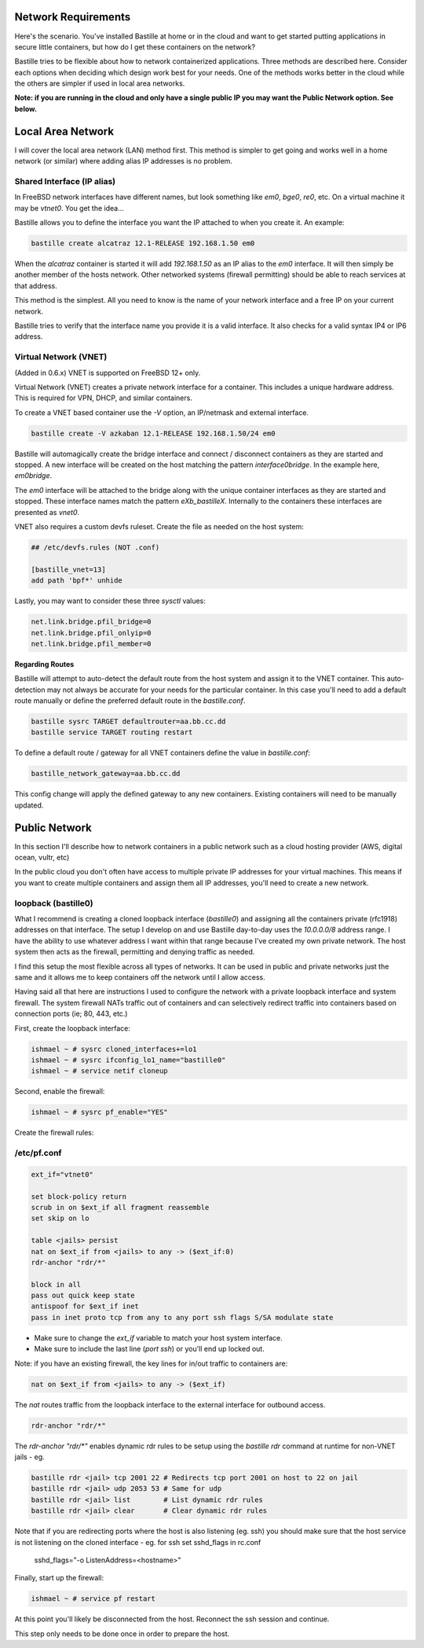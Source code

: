 Network Requirements
====================
Here's the scenario. You've installed Bastille at home or in the cloud and want
to get started putting applications in secure little containers, but how do I
get these containers on the network?

Bastille tries to be flexible about how to network containerized applications.
Three methods are described here. Consider each options when deciding
which design work best for your needs. One of the methods works better in the 
cloud while the others are simpler if used in local area networks.

**Note: if you are running in the cloud and only have a single public IP you
may want the Public Network option. See below.**


Local Area Network
==================
I will cover the local area network (LAN) method first. This method is simpler
to get going and works well in a home network (or similar) where adding alias
IP addresses is no problem.

Shared Interface (IP alias)
---------------------------
In FreeBSD network interfaces have different names, but look something like
`em0`, `bge0`, `re0`, etc. On a virtual machine it may be `vtnet0`. You get the
idea...

Bastille allows you to define the interface you want the IP attached to when
you create it. An example:

.. code-block:: shell

  bastille create alcatraz 12.1-RELEASE 192.168.1.50 em0

When the `alcatraz` container is started it will add `192.168.1.50` as an IP
alias to the `em0` interface. It will then simply be another member of the
hosts network. Other networked systems (firewall permitting) should be able to
reach services at that address.

This method is the simplest. All you need to know is the name of your network
interface and a free IP on your current network.

Bastille tries to verify that the interface name you provide it is a valid
interface. It also checks for a valid syntax IP4 or IP6 address.

Virtual Network (VNET)
----------------------
(Added in 0.6.x) VNET is supported on FreeBSD 12+ only.

Virtual Network (VNET) creates a private network interface for a container.
This includes a unique hardware address. This is required for VPN, DHCP, and
similar containers.

To create a VNET based container use the `-V` option, an IP/netmask and
external interface.

.. code-block:: shell

  bastille create -V azkaban 12.1-RELEASE 192.168.1.50/24 em0

Bastille will automagically create the bridge interface and connect /
disconnect containers as they are started and stopped. A new interface will be
created on the host matching the pattern `interface0bridge`. In the example
here, `em0bridge`. 

The `em0` interface will be attached to the bridge along with the unique
container interfaces as they are started and stopped. These interface names
match the pattern `eXb_bastilleX`. Internally to the containers these
interfaces are presented as `vnet0`.

VNET also requires a custom devfs ruleset. Create the file as needed on the
host system:

.. code-block:: shell

  ## /etc/devfs.rules (NOT .conf)
  
  [bastille_vnet=13]
  add path 'bpf*' unhide

Lastly, you may want to consider these three `sysctl` values:

.. code-block:: shell

  net.link.bridge.pfil_bridge=0
  net.link.bridge.pfil_onlyip=0
  net.link.bridge.pfil_member=0

**Regarding Routes**

Bastille will attempt to auto-detect the default route from the host system and
assign it to the VNET container. This auto-detection may not always be accurate
for your needs for the particular container. In this case you'll need to add
a default route manually or define the preferred default route in the
`bastille.conf`.

.. code-block:: shell

  bastille sysrc TARGET defaultrouter=aa.bb.cc.dd
  bastille service TARGET routing restart

To define a default route / gateway for all VNET containers define the value in
`bastille.conf`:

.. code-block:: shell

  bastille_network_gateway=aa.bb.cc.dd

This config change will apply the defined gateway to any new containers.
Existing containers will need to be manually updated.


Public Network
==============
In this section I'll describe how to network containers in a public network
such as a cloud hosting provider (AWS, digital ocean, vultr, etc)

In the public cloud you don't often have access to multiple private IP
addresses for your virtual machines. This means if you want to create multiple
containers and assign them all IP addresses, you'll need to create a new
network.

loopback (bastille0)
--------------------
What I recommend is creating a cloned loopback interface (`bastille0`) and
assigning all the containers private (rfc1918) addresses on that interface. The
setup I develop on and use Bastille day-to-day uses the `10.0.0.0/8` address
range. I have the ability to use whatever address I want within that range
because I've created my own private network. The host system then acts as the
firewall, permitting and denying traffic as needed.

I find this setup the most flexible across all types of networks. It can be
used in public and private networks just the same and it allows me to keep
containers off the network until I allow access.

Having said all that here are instructions I used to configure the network with
a private loopback interface and system firewall. The system firewall NATs
traffic out of containers and can selectively redirect traffic into containers
based on connection ports (ie; 80, 443, etc.)

First, create the loopback interface:

.. code-block:: shell

  ishmael ~ # sysrc cloned_interfaces+=lo1
  ishmael ~ # sysrc ifconfig_lo1_name="bastille0"
  ishmael ~ # service netif cloneup

Second, enable the firewall:

.. code-block:: shell

  ishmael ~ # sysrc pf_enable="YES"

Create the firewall rules:

/etc/pf.conf
------------
.. code-block:: shell

  ext_if="vtnet0"

  set block-policy return
  scrub in on $ext_if all fragment reassemble
  set skip on lo

  table <jails> persist
  nat on $ext_if from <jails> to any -> ($ext_if:0)
  rdr-anchor "rdr/*"

  block in all
  pass out quick keep state
  antispoof for $ext_if inet
  pass in inet proto tcp from any to any port ssh flags S/SA modulate state

- Make sure to change the `ext_if` variable to match your host system interface.
- Make sure to include the last line (`port ssh`) or you'll end up locked out.

Note: if you have an existing firewall, the key lines for in/out traffic
to containers are:

.. code-block:: shell

  nat on $ext_if from <jails> to any -> ($ext_if)

The `nat` routes traffic from the loopback interface to the external
interface for outbound access.

.. code-block:: shell

  rdr-anchor "rdr/*"

The `rdr-anchor "rdr/*"` enables dynamic rdr rules to be setup using the
`bastille rdr` command at runtime for non-VNET jails - eg.

.. code-block:: shell

  bastille rdr <jail> tcp 2001 22 # Redirects tcp port 2001 on host to 22 on jail
  bastille rdr <jail> udp 2053 53 # Same for udp
  bastille rdr <jail> list        # List dynamic rdr rules
  bastille rdr <jail> clear       # Clear dynamic rdr rules

Note that if you are redirecting ports where the host is also listening (eg.
ssh) you should make sure that the host service is not listening on the cloned
interface - eg. for ssh set sshd_flags in rc.conf

  sshd_flags="-o ListenAddress=<hostname>"

Finally, start up the firewall:

.. code-block:: shell

  ishmael ~ # service pf restart

At this point you'll likely be disconnected from the host. Reconnect the
ssh session and continue.

This step only needs to be done once in order to prepare the host.
